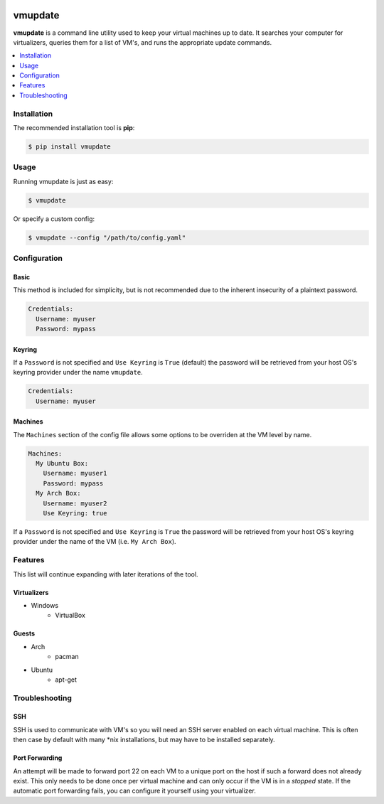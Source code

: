 .. image:: https://travis-ci.org/CorwinTanner/vmupdate.svg?branch=develop
    :target: https://travis-ci.org/CorwinTanner/vmupdate

********
vmupdate
********

**vmupdate** is a command line utility used to keep your virtual machines up to date. It searches your computer for
virtualizers, queries them for a list of VM's, and runs the appropriate update commands.

.. contents::
    :local:
    :depth: 1
    :backlinks: none

============
Installation
============

The recommended installation tool is **pip**:

.. code-block:: bash

    $ pip install vmupdate

=====
Usage
=====

Running vmupdate is just as easy:

.. code-block:: bash

    $ vmupdate

Or specify a custom config:

.. code-block:: bash

    $ vmupdate --config "/path/to/config.yaml"

=============
Configuration
=============

-----
Basic
-----

This method is included for simplicity, but is not recommended due to the inherent insecurity of a plaintext password.

.. code-block:: yaml

    Credentials:
      Username: myuser
      Password: mypass

--------
Keyring
--------

If a ``Password`` is not specified and ``Use Keyring`` is ``True`` (default) the password will be retrieved from your host
OS's keyring provider under the name ``vmupdate``.

.. code-block:: yaml

    Credentials:
      Username: myuser

--------
Machines
--------

The ``Machines`` section of the config file allows some options to be overriden at the VM level by name.

.. code-block:: yaml

    Machines:
      My Ubuntu Box:
        Username: myuser1
        Password: mypass
      My Arch Box:
        Username: myuser2
        Use Keyring: true

If a ``Password`` is not specified and ``Use Keyring`` is ``True`` the password will be retrieved from your host OS's
keyring provider under the name of the VM (i.e. ``My Arch Box``).

========
Features
========

This list will continue expanding with later iterations of the tool.

------------
Virtualizers
------------

* Windows
    * VirtualBox

------
Guests
------

* Arch
    * pacman
* Ubuntu
    * apt-get

===============
Troubleshooting
===============

----
SSH
----

SSH is used to communicate with VM's so you will need an SSH server enabled on each virtual machine. This is
often then case by default with many \*nix installations, but may have to be installed separately.

---------------
Port Forwarding
---------------

An attempt will be made to forward port 22 on each VM to a unique port on the host if such a forward does not already
exist. This only needs to be done once per virtual machine and can only occur if the VM is in a *stopped* state. If
the automatic port forwarding fails, you can configure it yourself using your virtualizer.
